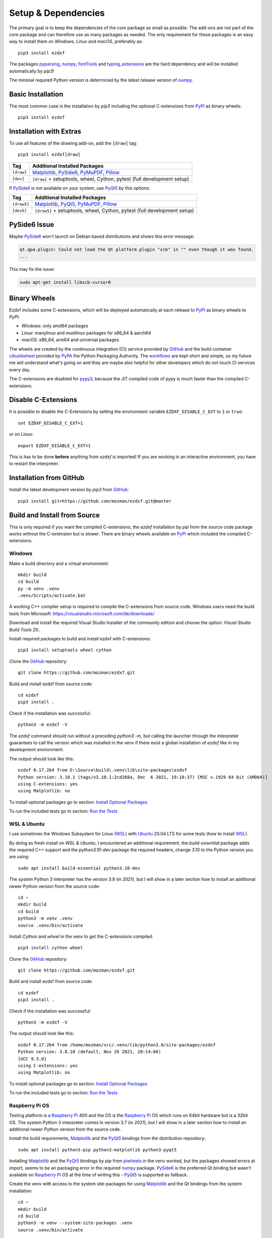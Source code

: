 
Setup & Dependencies
====================

The primary goal is to keep the dependencies of the `core` package as small
as possible. The add-ons are not part of the core package and can therefore
use as many packages as needed. The only requirement for these packages is an
easy way to install them on `Windows`, `Linux` and `macOS`, preferably as::

    pip3 install ezdxf

The packages `pyparsing`_, `numpy`_, `fontTools`_ and `typing_extensions`_ are the hard
dependency and will be installed automatically by `pip3`!

The minimal required Python version is determined by the latest release version
of `numpy`_.

Basic Installation
------------------

The most common case is the installation by `pip3` including the optional
C-extensions from `PyPI`_ as binary wheels::

    pip3 install ezdxf

Installation with Extras
------------------------

To use all features of the drawing add-on, add the ``[draw]`` tag::

    pip3 install ezdxf[draw]

=========== ===================================================
Tag         Additional Installed Packages
=========== ===================================================
``[draw]``  `Matplotlib`_, `PySide6`_, `PyMuPDF`_, `Pillow`_
``[dev]``   ``[draw]`` + setuptools, wheel, Cython, pytest (full development setup)
=========== ===================================================

If `PySide6`_ is not available on your system, use `PyQt5`_ by this options:

=========== ===================================================
Tag         Additional Installed Packages
=========== ===================================================
``[draw5]`` `Matplotlib`_, `PyQt5`_, `PyMuPDF`_, `Pillow`_ 
``[dev5]``  ``[draw5]`` + setuptools, wheel, Cython, pytest (full development setup)
=========== ===================================================

PySide6 Issue
-------------

Maybe `PySide6`_ won't launch on Debian based distributions and shows this error message:

.. code-block:: Text

    qt.qpa.plugin: Could not load the Qt platform plugin "xcb" in "" even though it was found.
    ...

This may fix the issue:

.. code-block:: Text

    sudo apt-get install libxcb-cursor0


Binary Wheels
-------------

Ezdxf includes some C-extensions, which will be deployed
automatically at each release to `PyPI`_ as binary wheels to `PyPI`:

- `Windows`: only amd64 packages
- `Linux`: manylinux and musllinux packages for x86_64 & aarch64
- `macOS`: x86_64, arm64 and universal packages

The wheels are created by the continuous integration (CI) service provided by
`GitHub`_ and the build container `cibuildwheel`_ provided by `PyPA`_ the Python
Packaging Authority.
The `workflows`_ are kept short and simple, so my future me will understand what's
going on and they are maybe also helpful for other developers which do not touch
CI services every day.

The C-extensions are disabled for `pypy3`_, because the JIT compiled code of pypy
is much faster than the compiled C-extensions.

Disable C-Extensions
--------------------

It is possible to disable the C-Extensions by setting the
environment variable ``EZDXF_DISABLE_C_EXT`` to ``1`` or ``true``::

    set EZDXF_DISABLE_C_EXT=1

or on Linux::

    export EZDXF_DISABLE_C_EXT=1

This is has to be done **before** anything from `ezdxf` is imported! If you are
working in an interactive environment, you have to restart the interpreter.


Installation from GitHub
------------------------

Install the latest development version by `pip3` from `GitHub`_::

    pip3 install git+https://github.com/mozman/ezdxf.git@master

Build and Install from Source
-----------------------------

This is only required if you want the compiled C-extensions, the `ezdxf`
installation by `pip` from the source code package works without the C-extension
but is slower. There are binary wheels available on `PyPi`_ which included the
compiled C-extensions.

Windows
+++++++

Make a build directory and a virtual environment::

    mkdir build
    cd build
    py -m venv .venv
    .venv/Scripts/activate.bat


A working C++ compiler setup is required to compile the C-extensions from source
code. Windows users need the build tools from
Microsoft: https://visualstudio.microsoft.com/de/downloads/

Download and install the required Visual Studio Installer of the community
edition and choose the option: `Visual Studio Build Tools 20..`

Install required packages to build and install ezdxf with C-extensions::

    pip3 install setuptools wheel cython

Clone the `GitHub`_ repository::

    git clone https://github.com/mozman/ezdxf.git

Build and install ezdxf from source code::

    cd ezdxf
    pip3 install .

Check if the installation was successful::

    python3 -m ezdxf -V

The `ezdxf` command should run without a preceding `python3 -m`, but calling the
launcher through the interpreter guarantees to call the version which was
installed in the venv if there exist a global installation of `ezdxf` like in
my development environment.

The output should look like this::

    ezdxf 0.17.2b4 from D:\Source\build\.venv\lib\site-packages\ezdxf
    Python version: 3.10.1 (tags/v3.10.1:2cd268a, Dec  6 2021, 19:10:37) [MSC v.1929 64 bit (AMD64)]
    using C-extensions: yes
    using Matplotlib: no

To install optional packages go to section: `Install Optional Packages`_

To run the included tests go to section: `Run the Tests`_

WSL & Ubuntu
++++++++++++

I use sometimes the Windows Subsystem for Linux (`WSL`_) with `Ubuntu`_ 20.04 LTS
for some tests (how to install `WSL`_).

By doing as fresh install on `WSL & Ubuntu`, I encountered an additional
requirement, the `build-essential` package adds the required C++ support and the
`python3.10-dev` package the required headers, change `3.10` to the Python version you
are using::

    sudo apt install build-essential python3.10-dev

The system Python 3 interpreter has the version 3.8 (in 2021), but I will show
in a later section how to install an additional newer Python version from the
source code::

    cd ~
    mkdir build
    cd build
    python3 -m venv .venv
    source .venv/bin/activate

Install `Cython` and `wheel` in the venv to get the C-extensions compiled::

    pip3 install cython wheel

Clone the `GitHub`_ repository::

    git clone https://github.com/mozman/ezdxf.git

Build and install ezdxf from source code::

    cd ezdxf
    pip3 install .

Check if the installation was successful::

    python3 -m ezdxf -V

The output should look like this::

    ezdxf 0.17.2b4 from /home/mozman/src/.venv/lib/python3.8/site-packages/ezdxf
    Python version: 3.8.10 (default, Nov 26 2021, 20:14:08)
    [GCC 9.3.0]
    using C-extensions: yes
    using Matplotlib: no

To install optional packages go to section: `Install Optional Packages`_

To run the included tests go to section: `Run the Tests`_

Raspberry Pi OS
+++++++++++++++

Testing platform is a `Raspberry Pi`_ 400 and the OS is the `Raspberry Pi`_ OS
which runs on 64bit hardware but is a 32bit OS. The system Python 3
interpreter comes in version 3.7 (in 2021), but I will show in a later
section how to install an additional newer Python version from the source code.

Install the build requirements, `Matplotlib`_ and the `PyQt5`_ bindings
from the distribution repository::

    sudo apt install python3-pip python3-matplotlib python3-pyqt5

Installing `Matplotlib`_ and the `PyQt5`_ bindings by `pip` from `piwheels`_
in the venv worked, but the packages showed errors at import, seems to be an
packaging error in the required `numpy`_ package.
`PySide6`_ is the preferred Qt binding but wasn't available on `Raspberry Pi`_
OS at the time of writing this - `PyQt5`_ is supported as fallback.

Create the venv with access to the system site-packages for using `Matplotlib`_
and the Qt bindings from the system installation::

    cd ~
    mkdir build
    cd build
    python3 -m venv --system-site-packages .venv
    source .venv/bin/activate

Install `Cython` and  `wheel` in the venv to get the C-extensions compiled::

    pip3 install cython wheel

Clone the `GitHub`_ repository::

    git clone https://github.com/mozman/ezdxf.git

Build and install ezdxf from source code::

    cd ezdxf
    pip3 install .

Check if the installation was successful::

    python3 -m ezdxf -V

The output should look like this::

    ezdxf 0.17.2b4 from /home/pi/src/.venv/lib/python3.7/site-packages/ezdxf
    Python version: 3.7.3 (default, Jan 22 2021, 20:04:44)
    [GCC 8.3.0]
    using C-extensions: yes
    using Matplotlib: yes

To run the included tests go to section: `Run the Tests`_

Manjaro on Raspberry Pi
+++++++++++++++++++++++

Because the (very well working) `Raspberry Pi`_ OS is only a 32bit OS, I searched
for a 64bit alternative like `Ubuntu`_, which just switched to version 21.10 and
always freezes at the installation process! So I tried `Manjaro`_ as rolling
release, which I used prior in a virtual machine and wasn't really happy,
because there is always something to update. Anyway the distribution
looks really nice and has Python 3.9.9 installed.

Install build requirements and optional packages by the system packager
`pacman`::

    sudo pacman -S python-pip python-matplotlib python-pyqt5

Create and activate the venv::

    cd ~
    mkdir build
    cd build
    python3 -m venv --system-site-packages .venv
    source .venv/bin/activate

The rest is the same procedure as for the `Raspberry Pi OS`_::

    pip3 install cython wheel
    git clone https://github.com/mozman/ezdxf.git
    cd ezdxf
    pip3 install .
    python3 -m ezdxf -V

To run the included tests go to section: `Run the Tests`_

Ubuntu Server 21.10 on Raspberry Pi
+++++++++++++++++++++++++++++++++++

I gave the `Ubuntu`_ Server 21.10 a chance after the desktop version failed to
install by a nasty bug and it worked well.
The distribution comes with Python 3.9.4 and after installing some
requirements::

    sudo apt install build-essential python3-pip python3.9-venv

The remaining process is like on `WSL & Ubuntu`_ except for the newer Python
version. Installing `Matplotlib`_ by `pip` works as expected and is maybe useful
even on a headless server OS to create SVG and PNG from DXF files.
`PySide6`_ is not available by `pip` and the installation of `PyQt5`_ starts from
the source code package which I stopped because this already didn't finished
on `Manjaro`_, but the installation of the `PyQt5`_ bindings by `apt` works::

    sudo apt install python3-pyqt5

Use the ``--system-site-packages`` option for creating the venv to get access to
the `PyQt5`_ package.

Install Optional Packages
-------------------------

Install the optional dependencies by `pip` only for `Windows`_ and
`WSL & Ubuntu`_, for `Raspberry Pi OS`_ and `Manjaro on Raspberry Pi`_ install
these packages by the system packager::

    pip3 install matplotlib PySide6

Run the Tests
-------------

This is the same procedure for all systems, assuming you are still in
the build directory `build/ezdxf` and `ezdxf` is now installed in the venv.

Install the test dependencies and run the tests::

    pip3 install pytest
    python3 -m pytest tests integration_tests

Build Documentation
-------------------

Assuming you are still in the build directory `build/ezdxf` of the previous
section.

Install Sphinx::

    pip3 install Sphinx sphinx-rtd-theme

Build the HTML documentation::

    cd docs
    make html

The output is located in `build/ezdxf/docs/build/html`.

Python from Source
------------------

Debian based systems have often very outdated software installed and
sometimes there is no easy way to install a newer Python version.
This is a brief summery how I installed Python 3.9.9 on the `Raspberry Pi`_ OS,
for more information go to the source of the recipe: `Real Python`_

Install build requirements::

    sudo apt-get update
    sudo apt-get upgrade

    sudo apt-get install -y make build-essential libssl-dev zlib1g-dev \
       libbz2-dev libreadline-dev libsqlite3-dev wget curl llvm \
       libncurses5-dev libncursesw5-dev xz-utils tk-dev

Make a build directory::

    cd ~
    mkdir build
    cd build

Download and unpack the source code from `Python.org`_, replace 3.9.9 by
your desired version::

    wget https://www.python.org/ftp/python/3.9.9/Python-3.9.9.tgz
    tar -xvzf Python-3.9.9.tgz
    cd Python-3.9.9/

Configure the build process, use a prefix to the directory where the
interpreter should be installed::

    ./configure --prefix=/opt/python3.9.9 --enable-optimizations

Build & install the Python interpreter. The `-j` option simply tells `make` to
split the building into parallel steps to speed up the compilation, my
`Raspberry Pi`_ 400 has 4 cores so 4 seems to be a good choice::

    make -j 4
    sudo make install

The building time was ~25min and the new Python 3.9.9 interpreter is now
installed as `/opt/python3.9.9/bin/python3`.

At the time there were no system packages for `Matplotlib`_ and `PyQt5`_ for
this new Python version available, so there is no benefit of using the option
``--system-site-packages`` for building the venv::

    cd ~/build
    /opt/python3.9.9/bin/python3 -m venv py39
    source py39/bin/activate

I have not tried to build `Matplotlib`_ and `PyQt5`_ by myself and the
installation by `pip` from `piwheels`_ did not work, in this case the `drawing` add-on
will not work.

Proceed with the `ezdxf` installation from source as shown for the  `Raspberry Pi OS`_.

.. _Real Python:  https://realpython.com/installing-python/#how-to-build-python-from-source-code
.. _python.org: https://www.python.org
.. _piwheels: https://piwheels.org
.. _Matplotlib: https://matplotlib.org
.. _Manjaro: https://www.manjaro.org
.. _Ubuntu: https://ubuntu.com
.. _Raspberry Pi: https://www.raspberrypi.com
.. _wsl: https://docs.microsoft.com/en-us/windows/wsl/install
.. _pyqt5: https://pypi.org/project/PyQt5/
.. _pyside6: https://pypi.org/project/PySide6/
.. _pillow: https://pypi.org/project/Pillow/
.. _PyMuPDF: https://pypi.org/project/PyMuPDF/
.. _numpy: https://pypi.org/project/numpy/
.. _fontTools: https://pypi.org/project/fonttools/
.. _pyparsing: https://pypi.org/project/pyparsing/
.. _typing_extensions: https://pypi.org/project/typing_extensions/
.. _pypi: https://pypi.org/project/ezdxf
.. _pypy3: https://www.pypy.org
.. _pypa: https://www.pypa.io/en/latest/
.. _cibuildwheel: https://github.com/pypa/cibuildwheel
.. _github: https://github.com
.. _workflows: https://github.com/mozman/ezdxf/tree/master/.github/workflows
